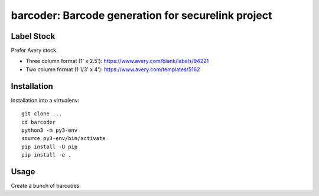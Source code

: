 ===================================================
barcoder: Barcode generation for securelink project
===================================================

Label Stock
===========

Prefer Avery stock.

* Three column format (1' x 2.5'): https://www.avery.com/blank/labels/94221
* Two column format (1 1/3' x 4'): https://www.avery.com/templates/5162

Installation
============

Installation into a virtualenv::

  git clone ...
  cd barcoder
  python3 -m py3-env
  source py3-env/bin/activate
  pip install -U pip
  pip install -e .


Usage
=====

Create a bunch of barcodes::


